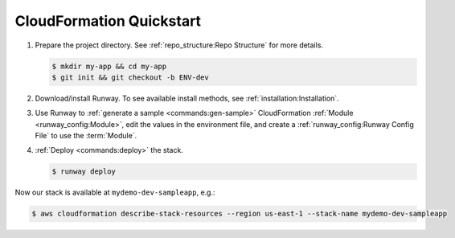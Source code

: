 .. _qs-cfn:

#########################
CloudFormation Quickstart
#########################

#. Prepare the project directory. See :ref:`repo_structure:Repo Structure` for more details.

   .. code-block:: sh

    $ mkdir my-app && cd my-app
    $ git init && git checkout -b ENV-dev

#. Download/install Runway.
   To see available install methods, see :ref:`installation:Installation`.

#. Use Runway to :ref:`generate a sample <commands:gen-sample>` CloudFormation :ref:`Module <runway_config:Module>`, edit the values in the environment file, and create a :ref:`runway_config:Runway Config File` to use the :term:`Module`.

   .. tab-set::

    .. tab-item:: POSIX

      .. code-block:: sh

        $ runway gen-sample cfn
        $ sed -i -e "s/CUSTOMERNAMEHERE/mydemo/g; s/ENVIRONMENTNAMEHERE/dev/g; s/cfngin-/cfngin-$(uuidgen|tr "[:upper:]" "[:lower:]")-/g" sampleapp.cfn/dev-us-east-1.env
        $ cat <<EOF >> runway.yml
        ---
        # Full syntax at https://github.com/onicagroup/runway
        deployments:
          - modules:
              - sampleapp.cfn
            regions:
              - us-east-1
        EOF

    .. tab-item:: Windows

      .. code-block:: powershell

        $ runway gen-sample cfn
        $ (Get-Content sampleapp.cfn\dev-us-east-1.env).replace('CUSTOMERNAMEHERE', 'mydemo') | Set-Content sampleapp.cfn\dev-us-east-1.env
        $ (Get-Content sampleapp.cfn\dev-us-east-1.env).replace('ENVIRONMENTNAMEHERE', 'dev') | Set-Content sampleapp.cfn\dev-us-east-1.env
        $ (Get-Content sampleapp.cfn\dev-us-east-1.env).replace('cfngin-', 'cfngin-' + [guid]::NewGuid() + '-') | Set-Content sampleapp.cfn\dev-us-east-1.env
        $ $RunwayTemplate = @"
        ---
        # Full syntax at https://github.com/onicagroup/runway
        deployments:
          - modules:
              - sampleapp.cfn
            regions:
              - us-east-1
        "@
        $RunwayTemplate | Out-File -FilePath runway.yml -Encoding ASCII

#. :ref:`Deploy <commands:deploy>` the stack.

   .. code-block:: sh

    $ runway deploy


Now our stack is available at ``mydemo-dev-sampleapp``, e.g.:

.. code-block:: sh

  $ aws cloudformation describe-stack-resources --region us-east-1 --stack-name mydemo-dev-sampleapp
